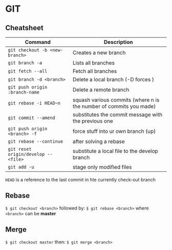 * GIT
** Cheatsheet

   | Command                              | Description                                                        |
   |--------------------------------------+--------------------------------------------------------------------|
   | ~git checkout -b <new-branch>~       | Creates a new branch                                               |
   | ~git branch -a~                      | Lists all branches                                                 |
   | ~git fetch --all~                    | Fetch all branches                                                 |
   | ~git branch -d <branch>~             | Delete a local branch (-D forces )                                 |
   | ~git push origin :branch-name~       | Delete a remote branch                                             |
   | ~git rebase -i HEAD~n~               | squash various commits (where n is the number of commits you made) |
   | ~git commit --amend~                 | substitutes the commit message with the previous one               |
   | ~git push origin <branch> -f~        | force stuff into ur own branch (up)                                |
   | ~git rebase --continue~              | after solving a rebase                                             |
   | ~git reset origin/develop -- <file>~ | substitute a local file to the develop branch                      |
   | ~git add -u~                         | stage only modified files                                          |

   =HEAD= is a reference to the last commit in hte currently check-out branch
   
** Rebase

   ~$ git checkout <branch>~
   followed by:
   ~$ git rebase <branch>~
   where =<branch>= can be *master*
  
** Merge

   ~$ git checkout master~
   then:
   ~$ git merge <branch>~
  

